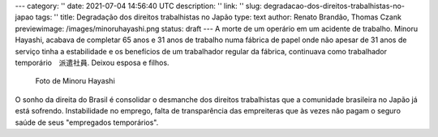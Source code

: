 ---
category: ''
date: 2021-07-04 14:56:40 UTC
description: ''
link: ''
slug: degradacao-dos-direitos-trabalhistas-no-japao
tags: ''
title: Degradação dos direitos trabalhistas no Japão
type: text
author: Renato Brandão, Thomas Czank
previewimage: /images/minoruhayashi.png
status: draft
---
A morte de um operário em um acidente de trabalho. Minoru Hayashi, acabava de completar 65 anos e 31 anos de trabalho numa fábrica de papel onde não apesar de 31 anos de serviço tinha a estabilidade e os benefícios de um trabalhador regular da fábrica, continuava como trabalhador temporário　派遣社員. Deixou esposa e filhos.

.. figure:: /images/minoruhayashi.png
    :width: 350
    :alt: Foto de Minoru Hayashi

    Foto de Minoru Hayashi

.. TEASER_END

O sonho da direita do Brasil é consolidar o desmanche dos direitos trabalhistas que a comunidade brasileira no Japão já está sofrendo. Instabilidade no emprego, falta de transparência das empreiteras que às vezes não pagam o seguro saúde de seus "empregados temporários". 
